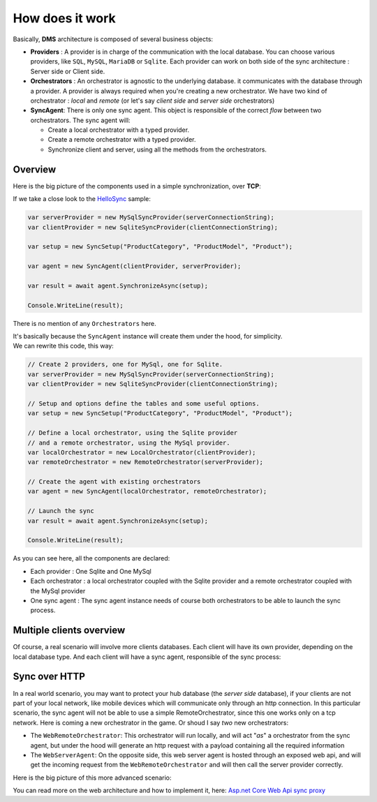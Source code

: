 How does it work
=============================================

Basically, **DMS** architecture is composed of several business objects:

* **Providers** : A provider is in charge of the communication with the local database. You can choose various providers, like ``SQL``, ``MySQL``, ``MariaDB`` or ``Sqlite``. Each provider can work on both side of the sync architecture : Server side or Client side.
* **Orchestrators** : An orchestrator is agnostic to the underlying database. it communicates with the database through a provider. A provider is always required when you're creating a new orchestrator. We have two kind of orchestrator : *local* and *remote* (or let's say *client side* and *server side* orchestrators)
* **SyncAgent**: There is only one sync agent. This object is responsible of the correct *flow* between two orchestrators. The sync agent will:
  
  * Create a local orchestrator with a typed provider.
  * Create a remote orchestrator with a typed provider.
  * Synchronize client and server, using all the methods from the orchestrators.

Overview
^^^^^^^^^^^^^^

Here is the big picture of the components used in a simple synchronization, over **TCP**:

.. image:: assets/Architecture01.png
  :align: center
  :alt: Architecture


If we take a close look to the `HelloSync <https://github.com/Mimetis/Dotmim.Sync/tree/master/Samples/HelloSync>`_  sample:

.. code-block:: csharp

  var serverProvider = new MySqlSyncProvider(serverConnectionString);
  var clientProvider = new SqliteSyncProvider(clientConnectionString);

  var setup = new SyncSetup("ProductCategory", "ProductModel", "Product");

  var agent = new SyncAgent(clientProvider, serverProvider);

  var result = await agent.SynchronizeAsync(setup);

  Console.WriteLine(result);

There is no mention of any ``Orchestrators`` here.   

| It's basically because the ``SyncAgent`` instance will create them under the hood, for simplicity.  
| We can rewrite this code, this way:

.. code-block:: csharp

  // Create 2 providers, one for MySql, one for Sqlite.
  var serverProvider = new MySqlSyncProvider(serverConnectionString);
  var clientProvider = new SqliteSyncProvider(clientConnectionString);

  // Setup and options define the tables and some useful options.
  var setup = new SyncSetup("ProductCategory", "ProductModel", "Product");

  // Define a local orchestrator, using the Sqlite provider
  // and a remote orchestrator, using the MySql provider.
  var localOrchestrator = new LocalOrchestrator(clientProvider);
  var remoteOrchestrator = new RemoteOrchestrator(serverProvider);

  // Create the agent with existing orchestrators
  var agent = new SyncAgent(localOrchestrator, remoteOrchestrator);

  // Launch the sync
  var result = await agent.SynchronizeAsync(setup);

  Console.WriteLine(result);


As you can see here, all the components are declared:

* Each provider : One Sqlite and One MySql
* Each orchestrator : a local orchestrator coupled with the Sqlite provider and a remote orchestrator coupled with the MySql provider
* One sync agent : The sync agent instance needs of course both orchestrators to be able to launch the sync process.

Multiple clients overview
^^^^^^^^^^^^^^^^^^^^^^^^^^^^

Of course, a real scenario will involve more clients databases.   
Each client will have its own provider, depending on the local database type. 
And each client will have a sync agent, responsible of the sync process:

.. image:: assets/Architecture02.png
   :align: center
   :alt: architecture


Sync over HTTP
^^^^^^^^^^^^^^

In a real world scenario, you may want to protect your hub database (the *server side* database), if your clients are not part of your local network, like mobile devices which will communicate only through an http connection.   
In this particular scenario, the sync agent will not be able to use a simple RemoteOrchestrator, since this one works only on a tcp network.   
Here is coming a new orchestrator in the game. Or shoud I say *two* new orchestrators:

* The ``WebRemoteOrchestrator``: This orchestrator will run locally, and will act "*as*" a orchestrator from the sync agent, but under the hood will generate an http request with a payload containing all the required information
* The ``WebServerAgent``: On the opposite side, this web server agent is hosted through an exposed web api, and will get the incoming request from the ``WebRemoteOrchestrator`` and will then call the server provider correctly.

Here is the big picture of this more advanced scenario:

.. image:: assets/Architecture03.png
   :align: center
   :alt: architecture


You can read more on the web architecture and how to implement it, here: `Asp.net Core Web Api sync proxy <./Web.html>`_ 


